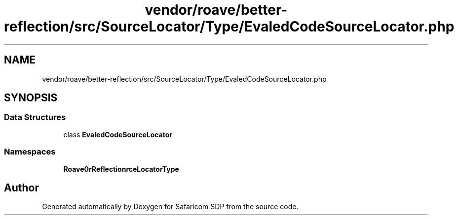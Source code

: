 .TH "vendor/roave/better-reflection/src/SourceLocator/Type/EvaledCodeSourceLocator.php" 3 "Sat Sep 26 2020" "Safaricom SDP" \" -*- nroff -*-
.ad l
.nh
.SH NAME
vendor/roave/better-reflection/src/SourceLocator/Type/EvaledCodeSourceLocator.php
.SH SYNOPSIS
.br
.PP
.SS "Data Structures"

.in +1c
.ti -1c
.RI "class \fBEvaledCodeSourceLocator\fP"
.br
.in -1c
.SS "Namespaces"

.in +1c
.ti -1c
.RI " \fBRoave\\BetterReflection\\SourceLocator\\Type\fP"
.br
.in -1c
.SH "Author"
.PP 
Generated automatically by Doxygen for Safaricom SDP from the source code\&.
